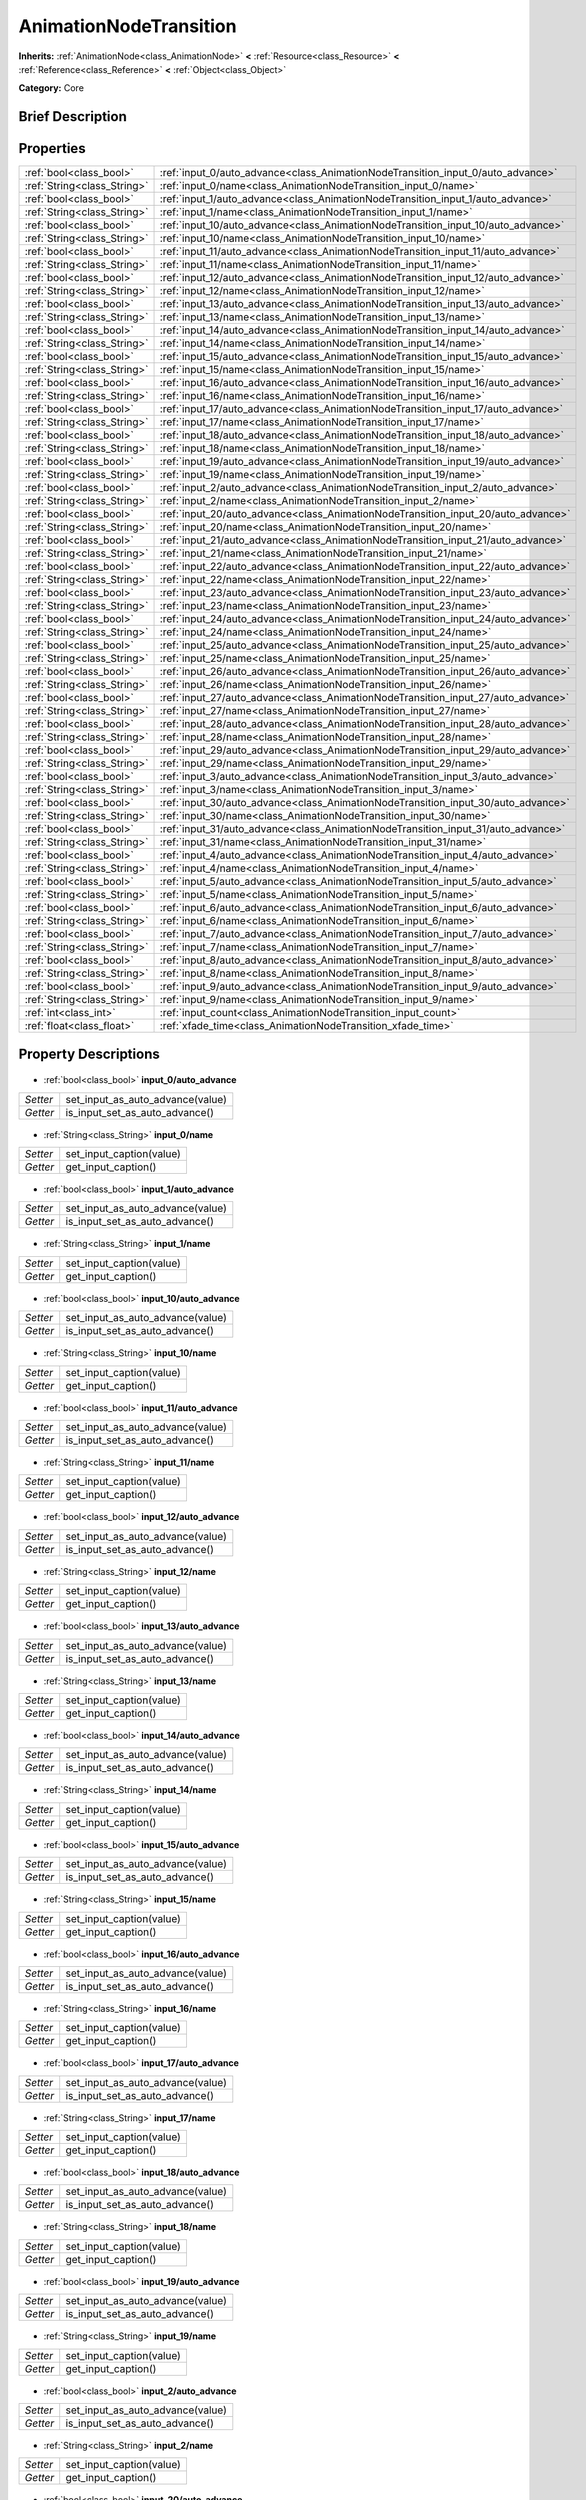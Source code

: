 .. Generated automatically by doc/tools/makerst.py in Godot's source tree.
.. DO NOT EDIT THIS FILE, but the AnimationNodeTransition.xml source instead.
.. The source is found in doc/classes or modules/<name>/doc_classes.

.. _class_AnimationNodeTransition:

AnimationNodeTransition
=======================

**Inherits:** :ref:`AnimationNode<class_AnimationNode>` **<** :ref:`Resource<class_Resource>` **<** :ref:`Reference<class_Reference>` **<** :ref:`Object<class_Object>`

**Category:** Core

Brief Description
-----------------



Properties
----------

+-----------------------------+-----------------------------------------------------------------------------------+
| :ref:`bool<class_bool>`     | :ref:`input_0/auto_advance<class_AnimationNodeTransition_input_0/auto_advance>`   |
+-----------------------------+-----------------------------------------------------------------------------------+
| :ref:`String<class_String>` | :ref:`input_0/name<class_AnimationNodeTransition_input_0/name>`                   |
+-----------------------------+-----------------------------------------------------------------------------------+
| :ref:`bool<class_bool>`     | :ref:`input_1/auto_advance<class_AnimationNodeTransition_input_1/auto_advance>`   |
+-----------------------------+-----------------------------------------------------------------------------------+
| :ref:`String<class_String>` | :ref:`input_1/name<class_AnimationNodeTransition_input_1/name>`                   |
+-----------------------------+-----------------------------------------------------------------------------------+
| :ref:`bool<class_bool>`     | :ref:`input_10/auto_advance<class_AnimationNodeTransition_input_10/auto_advance>` |
+-----------------------------+-----------------------------------------------------------------------------------+
| :ref:`String<class_String>` | :ref:`input_10/name<class_AnimationNodeTransition_input_10/name>`                 |
+-----------------------------+-----------------------------------------------------------------------------------+
| :ref:`bool<class_bool>`     | :ref:`input_11/auto_advance<class_AnimationNodeTransition_input_11/auto_advance>` |
+-----------------------------+-----------------------------------------------------------------------------------+
| :ref:`String<class_String>` | :ref:`input_11/name<class_AnimationNodeTransition_input_11/name>`                 |
+-----------------------------+-----------------------------------------------------------------------------------+
| :ref:`bool<class_bool>`     | :ref:`input_12/auto_advance<class_AnimationNodeTransition_input_12/auto_advance>` |
+-----------------------------+-----------------------------------------------------------------------------------+
| :ref:`String<class_String>` | :ref:`input_12/name<class_AnimationNodeTransition_input_12/name>`                 |
+-----------------------------+-----------------------------------------------------------------------------------+
| :ref:`bool<class_bool>`     | :ref:`input_13/auto_advance<class_AnimationNodeTransition_input_13/auto_advance>` |
+-----------------------------+-----------------------------------------------------------------------------------+
| :ref:`String<class_String>` | :ref:`input_13/name<class_AnimationNodeTransition_input_13/name>`                 |
+-----------------------------+-----------------------------------------------------------------------------------+
| :ref:`bool<class_bool>`     | :ref:`input_14/auto_advance<class_AnimationNodeTransition_input_14/auto_advance>` |
+-----------------------------+-----------------------------------------------------------------------------------+
| :ref:`String<class_String>` | :ref:`input_14/name<class_AnimationNodeTransition_input_14/name>`                 |
+-----------------------------+-----------------------------------------------------------------------------------+
| :ref:`bool<class_bool>`     | :ref:`input_15/auto_advance<class_AnimationNodeTransition_input_15/auto_advance>` |
+-----------------------------+-----------------------------------------------------------------------------------+
| :ref:`String<class_String>` | :ref:`input_15/name<class_AnimationNodeTransition_input_15/name>`                 |
+-----------------------------+-----------------------------------------------------------------------------------+
| :ref:`bool<class_bool>`     | :ref:`input_16/auto_advance<class_AnimationNodeTransition_input_16/auto_advance>` |
+-----------------------------+-----------------------------------------------------------------------------------+
| :ref:`String<class_String>` | :ref:`input_16/name<class_AnimationNodeTransition_input_16/name>`                 |
+-----------------------------+-----------------------------------------------------------------------------------+
| :ref:`bool<class_bool>`     | :ref:`input_17/auto_advance<class_AnimationNodeTransition_input_17/auto_advance>` |
+-----------------------------+-----------------------------------------------------------------------------------+
| :ref:`String<class_String>` | :ref:`input_17/name<class_AnimationNodeTransition_input_17/name>`                 |
+-----------------------------+-----------------------------------------------------------------------------------+
| :ref:`bool<class_bool>`     | :ref:`input_18/auto_advance<class_AnimationNodeTransition_input_18/auto_advance>` |
+-----------------------------+-----------------------------------------------------------------------------------+
| :ref:`String<class_String>` | :ref:`input_18/name<class_AnimationNodeTransition_input_18/name>`                 |
+-----------------------------+-----------------------------------------------------------------------------------+
| :ref:`bool<class_bool>`     | :ref:`input_19/auto_advance<class_AnimationNodeTransition_input_19/auto_advance>` |
+-----------------------------+-----------------------------------------------------------------------------------+
| :ref:`String<class_String>` | :ref:`input_19/name<class_AnimationNodeTransition_input_19/name>`                 |
+-----------------------------+-----------------------------------------------------------------------------------+
| :ref:`bool<class_bool>`     | :ref:`input_2/auto_advance<class_AnimationNodeTransition_input_2/auto_advance>`   |
+-----------------------------+-----------------------------------------------------------------------------------+
| :ref:`String<class_String>` | :ref:`input_2/name<class_AnimationNodeTransition_input_2/name>`                   |
+-----------------------------+-----------------------------------------------------------------------------------+
| :ref:`bool<class_bool>`     | :ref:`input_20/auto_advance<class_AnimationNodeTransition_input_20/auto_advance>` |
+-----------------------------+-----------------------------------------------------------------------------------+
| :ref:`String<class_String>` | :ref:`input_20/name<class_AnimationNodeTransition_input_20/name>`                 |
+-----------------------------+-----------------------------------------------------------------------------------+
| :ref:`bool<class_bool>`     | :ref:`input_21/auto_advance<class_AnimationNodeTransition_input_21/auto_advance>` |
+-----------------------------+-----------------------------------------------------------------------------------+
| :ref:`String<class_String>` | :ref:`input_21/name<class_AnimationNodeTransition_input_21/name>`                 |
+-----------------------------+-----------------------------------------------------------------------------------+
| :ref:`bool<class_bool>`     | :ref:`input_22/auto_advance<class_AnimationNodeTransition_input_22/auto_advance>` |
+-----------------------------+-----------------------------------------------------------------------------------+
| :ref:`String<class_String>` | :ref:`input_22/name<class_AnimationNodeTransition_input_22/name>`                 |
+-----------------------------+-----------------------------------------------------------------------------------+
| :ref:`bool<class_bool>`     | :ref:`input_23/auto_advance<class_AnimationNodeTransition_input_23/auto_advance>` |
+-----------------------------+-----------------------------------------------------------------------------------+
| :ref:`String<class_String>` | :ref:`input_23/name<class_AnimationNodeTransition_input_23/name>`                 |
+-----------------------------+-----------------------------------------------------------------------------------+
| :ref:`bool<class_bool>`     | :ref:`input_24/auto_advance<class_AnimationNodeTransition_input_24/auto_advance>` |
+-----------------------------+-----------------------------------------------------------------------------------+
| :ref:`String<class_String>` | :ref:`input_24/name<class_AnimationNodeTransition_input_24/name>`                 |
+-----------------------------+-----------------------------------------------------------------------------------+
| :ref:`bool<class_bool>`     | :ref:`input_25/auto_advance<class_AnimationNodeTransition_input_25/auto_advance>` |
+-----------------------------+-----------------------------------------------------------------------------------+
| :ref:`String<class_String>` | :ref:`input_25/name<class_AnimationNodeTransition_input_25/name>`                 |
+-----------------------------+-----------------------------------------------------------------------------------+
| :ref:`bool<class_bool>`     | :ref:`input_26/auto_advance<class_AnimationNodeTransition_input_26/auto_advance>` |
+-----------------------------+-----------------------------------------------------------------------------------+
| :ref:`String<class_String>` | :ref:`input_26/name<class_AnimationNodeTransition_input_26/name>`                 |
+-----------------------------+-----------------------------------------------------------------------------------+
| :ref:`bool<class_bool>`     | :ref:`input_27/auto_advance<class_AnimationNodeTransition_input_27/auto_advance>` |
+-----------------------------+-----------------------------------------------------------------------------------+
| :ref:`String<class_String>` | :ref:`input_27/name<class_AnimationNodeTransition_input_27/name>`                 |
+-----------------------------+-----------------------------------------------------------------------------------+
| :ref:`bool<class_bool>`     | :ref:`input_28/auto_advance<class_AnimationNodeTransition_input_28/auto_advance>` |
+-----------------------------+-----------------------------------------------------------------------------------+
| :ref:`String<class_String>` | :ref:`input_28/name<class_AnimationNodeTransition_input_28/name>`                 |
+-----------------------------+-----------------------------------------------------------------------------------+
| :ref:`bool<class_bool>`     | :ref:`input_29/auto_advance<class_AnimationNodeTransition_input_29/auto_advance>` |
+-----------------------------+-----------------------------------------------------------------------------------+
| :ref:`String<class_String>` | :ref:`input_29/name<class_AnimationNodeTransition_input_29/name>`                 |
+-----------------------------+-----------------------------------------------------------------------------------+
| :ref:`bool<class_bool>`     | :ref:`input_3/auto_advance<class_AnimationNodeTransition_input_3/auto_advance>`   |
+-----------------------------+-----------------------------------------------------------------------------------+
| :ref:`String<class_String>` | :ref:`input_3/name<class_AnimationNodeTransition_input_3/name>`                   |
+-----------------------------+-----------------------------------------------------------------------------------+
| :ref:`bool<class_bool>`     | :ref:`input_30/auto_advance<class_AnimationNodeTransition_input_30/auto_advance>` |
+-----------------------------+-----------------------------------------------------------------------------------+
| :ref:`String<class_String>` | :ref:`input_30/name<class_AnimationNodeTransition_input_30/name>`                 |
+-----------------------------+-----------------------------------------------------------------------------------+
| :ref:`bool<class_bool>`     | :ref:`input_31/auto_advance<class_AnimationNodeTransition_input_31/auto_advance>` |
+-----------------------------+-----------------------------------------------------------------------------------+
| :ref:`String<class_String>` | :ref:`input_31/name<class_AnimationNodeTransition_input_31/name>`                 |
+-----------------------------+-----------------------------------------------------------------------------------+
| :ref:`bool<class_bool>`     | :ref:`input_4/auto_advance<class_AnimationNodeTransition_input_4/auto_advance>`   |
+-----------------------------+-----------------------------------------------------------------------------------+
| :ref:`String<class_String>` | :ref:`input_4/name<class_AnimationNodeTransition_input_4/name>`                   |
+-----------------------------+-----------------------------------------------------------------------------------+
| :ref:`bool<class_bool>`     | :ref:`input_5/auto_advance<class_AnimationNodeTransition_input_5/auto_advance>`   |
+-----------------------------+-----------------------------------------------------------------------------------+
| :ref:`String<class_String>` | :ref:`input_5/name<class_AnimationNodeTransition_input_5/name>`                   |
+-----------------------------+-----------------------------------------------------------------------------------+
| :ref:`bool<class_bool>`     | :ref:`input_6/auto_advance<class_AnimationNodeTransition_input_6/auto_advance>`   |
+-----------------------------+-----------------------------------------------------------------------------------+
| :ref:`String<class_String>` | :ref:`input_6/name<class_AnimationNodeTransition_input_6/name>`                   |
+-----------------------------+-----------------------------------------------------------------------------------+
| :ref:`bool<class_bool>`     | :ref:`input_7/auto_advance<class_AnimationNodeTransition_input_7/auto_advance>`   |
+-----------------------------+-----------------------------------------------------------------------------------+
| :ref:`String<class_String>` | :ref:`input_7/name<class_AnimationNodeTransition_input_7/name>`                   |
+-----------------------------+-----------------------------------------------------------------------------------+
| :ref:`bool<class_bool>`     | :ref:`input_8/auto_advance<class_AnimationNodeTransition_input_8/auto_advance>`   |
+-----------------------------+-----------------------------------------------------------------------------------+
| :ref:`String<class_String>` | :ref:`input_8/name<class_AnimationNodeTransition_input_8/name>`                   |
+-----------------------------+-----------------------------------------------------------------------------------+
| :ref:`bool<class_bool>`     | :ref:`input_9/auto_advance<class_AnimationNodeTransition_input_9/auto_advance>`   |
+-----------------------------+-----------------------------------------------------------------------------------+
| :ref:`String<class_String>` | :ref:`input_9/name<class_AnimationNodeTransition_input_9/name>`                   |
+-----------------------------+-----------------------------------------------------------------------------------+
| :ref:`int<class_int>`       | :ref:`input_count<class_AnimationNodeTransition_input_count>`                     |
+-----------------------------+-----------------------------------------------------------------------------------+
| :ref:`float<class_float>`   | :ref:`xfade_time<class_AnimationNodeTransition_xfade_time>`                       |
+-----------------------------+-----------------------------------------------------------------------------------+

Property Descriptions
---------------------

  .. _class_AnimationNodeTransition_input_0/auto_advance:

- :ref:`bool<class_bool>` **input_0/auto_advance**

+----------+----------------------------------+
| *Setter* | set_input_as_auto_advance(value) |
+----------+----------------------------------+
| *Getter* | is_input_set_as_auto_advance()   |
+----------+----------------------------------+

  .. _class_AnimationNodeTransition_input_0/name:

- :ref:`String<class_String>` **input_0/name**

+----------+--------------------------+
| *Setter* | set_input_caption(value) |
+----------+--------------------------+
| *Getter* | get_input_caption()      |
+----------+--------------------------+

  .. _class_AnimationNodeTransition_input_1/auto_advance:

- :ref:`bool<class_bool>` **input_1/auto_advance**

+----------+----------------------------------+
| *Setter* | set_input_as_auto_advance(value) |
+----------+----------------------------------+
| *Getter* | is_input_set_as_auto_advance()   |
+----------+----------------------------------+

  .. _class_AnimationNodeTransition_input_1/name:

- :ref:`String<class_String>` **input_1/name**

+----------+--------------------------+
| *Setter* | set_input_caption(value) |
+----------+--------------------------+
| *Getter* | get_input_caption()      |
+----------+--------------------------+

  .. _class_AnimationNodeTransition_input_10/auto_advance:

- :ref:`bool<class_bool>` **input_10/auto_advance**

+----------+----------------------------------+
| *Setter* | set_input_as_auto_advance(value) |
+----------+----------------------------------+
| *Getter* | is_input_set_as_auto_advance()   |
+----------+----------------------------------+

  .. _class_AnimationNodeTransition_input_10/name:

- :ref:`String<class_String>` **input_10/name**

+----------+--------------------------+
| *Setter* | set_input_caption(value) |
+----------+--------------------------+
| *Getter* | get_input_caption()      |
+----------+--------------------------+

  .. _class_AnimationNodeTransition_input_11/auto_advance:

- :ref:`bool<class_bool>` **input_11/auto_advance**

+----------+----------------------------------+
| *Setter* | set_input_as_auto_advance(value) |
+----------+----------------------------------+
| *Getter* | is_input_set_as_auto_advance()   |
+----------+----------------------------------+

  .. _class_AnimationNodeTransition_input_11/name:

- :ref:`String<class_String>` **input_11/name**

+----------+--------------------------+
| *Setter* | set_input_caption(value) |
+----------+--------------------------+
| *Getter* | get_input_caption()      |
+----------+--------------------------+

  .. _class_AnimationNodeTransition_input_12/auto_advance:

- :ref:`bool<class_bool>` **input_12/auto_advance**

+----------+----------------------------------+
| *Setter* | set_input_as_auto_advance(value) |
+----------+----------------------------------+
| *Getter* | is_input_set_as_auto_advance()   |
+----------+----------------------------------+

  .. _class_AnimationNodeTransition_input_12/name:

- :ref:`String<class_String>` **input_12/name**

+----------+--------------------------+
| *Setter* | set_input_caption(value) |
+----------+--------------------------+
| *Getter* | get_input_caption()      |
+----------+--------------------------+

  .. _class_AnimationNodeTransition_input_13/auto_advance:

- :ref:`bool<class_bool>` **input_13/auto_advance**

+----------+----------------------------------+
| *Setter* | set_input_as_auto_advance(value) |
+----------+----------------------------------+
| *Getter* | is_input_set_as_auto_advance()   |
+----------+----------------------------------+

  .. _class_AnimationNodeTransition_input_13/name:

- :ref:`String<class_String>` **input_13/name**

+----------+--------------------------+
| *Setter* | set_input_caption(value) |
+----------+--------------------------+
| *Getter* | get_input_caption()      |
+----------+--------------------------+

  .. _class_AnimationNodeTransition_input_14/auto_advance:

- :ref:`bool<class_bool>` **input_14/auto_advance**

+----------+----------------------------------+
| *Setter* | set_input_as_auto_advance(value) |
+----------+----------------------------------+
| *Getter* | is_input_set_as_auto_advance()   |
+----------+----------------------------------+

  .. _class_AnimationNodeTransition_input_14/name:

- :ref:`String<class_String>` **input_14/name**

+----------+--------------------------+
| *Setter* | set_input_caption(value) |
+----------+--------------------------+
| *Getter* | get_input_caption()      |
+----------+--------------------------+

  .. _class_AnimationNodeTransition_input_15/auto_advance:

- :ref:`bool<class_bool>` **input_15/auto_advance**

+----------+----------------------------------+
| *Setter* | set_input_as_auto_advance(value) |
+----------+----------------------------------+
| *Getter* | is_input_set_as_auto_advance()   |
+----------+----------------------------------+

  .. _class_AnimationNodeTransition_input_15/name:

- :ref:`String<class_String>` **input_15/name**

+----------+--------------------------+
| *Setter* | set_input_caption(value) |
+----------+--------------------------+
| *Getter* | get_input_caption()      |
+----------+--------------------------+

  .. _class_AnimationNodeTransition_input_16/auto_advance:

- :ref:`bool<class_bool>` **input_16/auto_advance**

+----------+----------------------------------+
| *Setter* | set_input_as_auto_advance(value) |
+----------+----------------------------------+
| *Getter* | is_input_set_as_auto_advance()   |
+----------+----------------------------------+

  .. _class_AnimationNodeTransition_input_16/name:

- :ref:`String<class_String>` **input_16/name**

+----------+--------------------------+
| *Setter* | set_input_caption(value) |
+----------+--------------------------+
| *Getter* | get_input_caption()      |
+----------+--------------------------+

  .. _class_AnimationNodeTransition_input_17/auto_advance:

- :ref:`bool<class_bool>` **input_17/auto_advance**

+----------+----------------------------------+
| *Setter* | set_input_as_auto_advance(value) |
+----------+----------------------------------+
| *Getter* | is_input_set_as_auto_advance()   |
+----------+----------------------------------+

  .. _class_AnimationNodeTransition_input_17/name:

- :ref:`String<class_String>` **input_17/name**

+----------+--------------------------+
| *Setter* | set_input_caption(value) |
+----------+--------------------------+
| *Getter* | get_input_caption()      |
+----------+--------------------------+

  .. _class_AnimationNodeTransition_input_18/auto_advance:

- :ref:`bool<class_bool>` **input_18/auto_advance**

+----------+----------------------------------+
| *Setter* | set_input_as_auto_advance(value) |
+----------+----------------------------------+
| *Getter* | is_input_set_as_auto_advance()   |
+----------+----------------------------------+

  .. _class_AnimationNodeTransition_input_18/name:

- :ref:`String<class_String>` **input_18/name**

+----------+--------------------------+
| *Setter* | set_input_caption(value) |
+----------+--------------------------+
| *Getter* | get_input_caption()      |
+----------+--------------------------+

  .. _class_AnimationNodeTransition_input_19/auto_advance:

- :ref:`bool<class_bool>` **input_19/auto_advance**

+----------+----------------------------------+
| *Setter* | set_input_as_auto_advance(value) |
+----------+----------------------------------+
| *Getter* | is_input_set_as_auto_advance()   |
+----------+----------------------------------+

  .. _class_AnimationNodeTransition_input_19/name:

- :ref:`String<class_String>` **input_19/name**

+----------+--------------------------+
| *Setter* | set_input_caption(value) |
+----------+--------------------------+
| *Getter* | get_input_caption()      |
+----------+--------------------------+

  .. _class_AnimationNodeTransition_input_2/auto_advance:

- :ref:`bool<class_bool>` **input_2/auto_advance**

+----------+----------------------------------+
| *Setter* | set_input_as_auto_advance(value) |
+----------+----------------------------------+
| *Getter* | is_input_set_as_auto_advance()   |
+----------+----------------------------------+

  .. _class_AnimationNodeTransition_input_2/name:

- :ref:`String<class_String>` **input_2/name**

+----------+--------------------------+
| *Setter* | set_input_caption(value) |
+----------+--------------------------+
| *Getter* | get_input_caption()      |
+----------+--------------------------+

  .. _class_AnimationNodeTransition_input_20/auto_advance:

- :ref:`bool<class_bool>` **input_20/auto_advance**

+----------+----------------------------------+
| *Setter* | set_input_as_auto_advance(value) |
+----------+----------------------------------+
| *Getter* | is_input_set_as_auto_advance()   |
+----------+----------------------------------+

  .. _class_AnimationNodeTransition_input_20/name:

- :ref:`String<class_String>` **input_20/name**

+----------+--------------------------+
| *Setter* | set_input_caption(value) |
+----------+--------------------------+
| *Getter* | get_input_caption()      |
+----------+--------------------------+

  .. _class_AnimationNodeTransition_input_21/auto_advance:

- :ref:`bool<class_bool>` **input_21/auto_advance**

+----------+----------------------------------+
| *Setter* | set_input_as_auto_advance(value) |
+----------+----------------------------------+
| *Getter* | is_input_set_as_auto_advance()   |
+----------+----------------------------------+

  .. _class_AnimationNodeTransition_input_21/name:

- :ref:`String<class_String>` **input_21/name**

+----------+--------------------------+
| *Setter* | set_input_caption(value) |
+----------+--------------------------+
| *Getter* | get_input_caption()      |
+----------+--------------------------+

  .. _class_AnimationNodeTransition_input_22/auto_advance:

- :ref:`bool<class_bool>` **input_22/auto_advance**

+----------+----------------------------------+
| *Setter* | set_input_as_auto_advance(value) |
+----------+----------------------------------+
| *Getter* | is_input_set_as_auto_advance()   |
+----------+----------------------------------+

  .. _class_AnimationNodeTransition_input_22/name:

- :ref:`String<class_String>` **input_22/name**

+----------+--------------------------+
| *Setter* | set_input_caption(value) |
+----------+--------------------------+
| *Getter* | get_input_caption()      |
+----------+--------------------------+

  .. _class_AnimationNodeTransition_input_23/auto_advance:

- :ref:`bool<class_bool>` **input_23/auto_advance**

+----------+----------------------------------+
| *Setter* | set_input_as_auto_advance(value) |
+----------+----------------------------------+
| *Getter* | is_input_set_as_auto_advance()   |
+----------+----------------------------------+

  .. _class_AnimationNodeTransition_input_23/name:

- :ref:`String<class_String>` **input_23/name**

+----------+--------------------------+
| *Setter* | set_input_caption(value) |
+----------+--------------------------+
| *Getter* | get_input_caption()      |
+----------+--------------------------+

  .. _class_AnimationNodeTransition_input_24/auto_advance:

- :ref:`bool<class_bool>` **input_24/auto_advance**

+----------+----------------------------------+
| *Setter* | set_input_as_auto_advance(value) |
+----------+----------------------------------+
| *Getter* | is_input_set_as_auto_advance()   |
+----------+----------------------------------+

  .. _class_AnimationNodeTransition_input_24/name:

- :ref:`String<class_String>` **input_24/name**

+----------+--------------------------+
| *Setter* | set_input_caption(value) |
+----------+--------------------------+
| *Getter* | get_input_caption()      |
+----------+--------------------------+

  .. _class_AnimationNodeTransition_input_25/auto_advance:

- :ref:`bool<class_bool>` **input_25/auto_advance**

+----------+----------------------------------+
| *Setter* | set_input_as_auto_advance(value) |
+----------+----------------------------------+
| *Getter* | is_input_set_as_auto_advance()   |
+----------+----------------------------------+

  .. _class_AnimationNodeTransition_input_25/name:

- :ref:`String<class_String>` **input_25/name**

+----------+--------------------------+
| *Setter* | set_input_caption(value) |
+----------+--------------------------+
| *Getter* | get_input_caption()      |
+----------+--------------------------+

  .. _class_AnimationNodeTransition_input_26/auto_advance:

- :ref:`bool<class_bool>` **input_26/auto_advance**

+----------+----------------------------------+
| *Setter* | set_input_as_auto_advance(value) |
+----------+----------------------------------+
| *Getter* | is_input_set_as_auto_advance()   |
+----------+----------------------------------+

  .. _class_AnimationNodeTransition_input_26/name:

- :ref:`String<class_String>` **input_26/name**

+----------+--------------------------+
| *Setter* | set_input_caption(value) |
+----------+--------------------------+
| *Getter* | get_input_caption()      |
+----------+--------------------------+

  .. _class_AnimationNodeTransition_input_27/auto_advance:

- :ref:`bool<class_bool>` **input_27/auto_advance**

+----------+----------------------------------+
| *Setter* | set_input_as_auto_advance(value) |
+----------+----------------------------------+
| *Getter* | is_input_set_as_auto_advance()   |
+----------+----------------------------------+

  .. _class_AnimationNodeTransition_input_27/name:

- :ref:`String<class_String>` **input_27/name**

+----------+--------------------------+
| *Setter* | set_input_caption(value) |
+----------+--------------------------+
| *Getter* | get_input_caption()      |
+----------+--------------------------+

  .. _class_AnimationNodeTransition_input_28/auto_advance:

- :ref:`bool<class_bool>` **input_28/auto_advance**

+----------+----------------------------------+
| *Setter* | set_input_as_auto_advance(value) |
+----------+----------------------------------+
| *Getter* | is_input_set_as_auto_advance()   |
+----------+----------------------------------+

  .. _class_AnimationNodeTransition_input_28/name:

- :ref:`String<class_String>` **input_28/name**

+----------+--------------------------+
| *Setter* | set_input_caption(value) |
+----------+--------------------------+
| *Getter* | get_input_caption()      |
+----------+--------------------------+

  .. _class_AnimationNodeTransition_input_29/auto_advance:

- :ref:`bool<class_bool>` **input_29/auto_advance**

+----------+----------------------------------+
| *Setter* | set_input_as_auto_advance(value) |
+----------+----------------------------------+
| *Getter* | is_input_set_as_auto_advance()   |
+----------+----------------------------------+

  .. _class_AnimationNodeTransition_input_29/name:

- :ref:`String<class_String>` **input_29/name**

+----------+--------------------------+
| *Setter* | set_input_caption(value) |
+----------+--------------------------+
| *Getter* | get_input_caption()      |
+----------+--------------------------+

  .. _class_AnimationNodeTransition_input_3/auto_advance:

- :ref:`bool<class_bool>` **input_3/auto_advance**

+----------+----------------------------------+
| *Setter* | set_input_as_auto_advance(value) |
+----------+----------------------------------+
| *Getter* | is_input_set_as_auto_advance()   |
+----------+----------------------------------+

  .. _class_AnimationNodeTransition_input_3/name:

- :ref:`String<class_String>` **input_3/name**

+----------+--------------------------+
| *Setter* | set_input_caption(value) |
+----------+--------------------------+
| *Getter* | get_input_caption()      |
+----------+--------------------------+

  .. _class_AnimationNodeTransition_input_30/auto_advance:

- :ref:`bool<class_bool>` **input_30/auto_advance**

+----------+----------------------------------+
| *Setter* | set_input_as_auto_advance(value) |
+----------+----------------------------------+
| *Getter* | is_input_set_as_auto_advance()   |
+----------+----------------------------------+

  .. _class_AnimationNodeTransition_input_30/name:

- :ref:`String<class_String>` **input_30/name**

+----------+--------------------------+
| *Setter* | set_input_caption(value) |
+----------+--------------------------+
| *Getter* | get_input_caption()      |
+----------+--------------------------+

  .. _class_AnimationNodeTransition_input_31/auto_advance:

- :ref:`bool<class_bool>` **input_31/auto_advance**

+----------+----------------------------------+
| *Setter* | set_input_as_auto_advance(value) |
+----------+----------------------------------+
| *Getter* | is_input_set_as_auto_advance()   |
+----------+----------------------------------+

  .. _class_AnimationNodeTransition_input_31/name:

- :ref:`String<class_String>` **input_31/name**

+----------+--------------------------+
| *Setter* | set_input_caption(value) |
+----------+--------------------------+
| *Getter* | get_input_caption()      |
+----------+--------------------------+

  .. _class_AnimationNodeTransition_input_4/auto_advance:

- :ref:`bool<class_bool>` **input_4/auto_advance**

+----------+----------------------------------+
| *Setter* | set_input_as_auto_advance(value) |
+----------+----------------------------------+
| *Getter* | is_input_set_as_auto_advance()   |
+----------+----------------------------------+

  .. _class_AnimationNodeTransition_input_4/name:

- :ref:`String<class_String>` **input_4/name**

+----------+--------------------------+
| *Setter* | set_input_caption(value) |
+----------+--------------------------+
| *Getter* | get_input_caption()      |
+----------+--------------------------+

  .. _class_AnimationNodeTransition_input_5/auto_advance:

- :ref:`bool<class_bool>` **input_5/auto_advance**

+----------+----------------------------------+
| *Setter* | set_input_as_auto_advance(value) |
+----------+----------------------------------+
| *Getter* | is_input_set_as_auto_advance()   |
+----------+----------------------------------+

  .. _class_AnimationNodeTransition_input_5/name:

- :ref:`String<class_String>` **input_5/name**

+----------+--------------------------+
| *Setter* | set_input_caption(value) |
+----------+--------------------------+
| *Getter* | get_input_caption()      |
+----------+--------------------------+

  .. _class_AnimationNodeTransition_input_6/auto_advance:

- :ref:`bool<class_bool>` **input_6/auto_advance**

+----------+----------------------------------+
| *Setter* | set_input_as_auto_advance(value) |
+----------+----------------------------------+
| *Getter* | is_input_set_as_auto_advance()   |
+----------+----------------------------------+

  .. _class_AnimationNodeTransition_input_6/name:

- :ref:`String<class_String>` **input_6/name**

+----------+--------------------------+
| *Setter* | set_input_caption(value) |
+----------+--------------------------+
| *Getter* | get_input_caption()      |
+----------+--------------------------+

  .. _class_AnimationNodeTransition_input_7/auto_advance:

- :ref:`bool<class_bool>` **input_7/auto_advance**

+----------+----------------------------------+
| *Setter* | set_input_as_auto_advance(value) |
+----------+----------------------------------+
| *Getter* | is_input_set_as_auto_advance()   |
+----------+----------------------------------+

  .. _class_AnimationNodeTransition_input_7/name:

- :ref:`String<class_String>` **input_7/name**

+----------+--------------------------+
| *Setter* | set_input_caption(value) |
+----------+--------------------------+
| *Getter* | get_input_caption()      |
+----------+--------------------------+

  .. _class_AnimationNodeTransition_input_8/auto_advance:

- :ref:`bool<class_bool>` **input_8/auto_advance**

+----------+----------------------------------+
| *Setter* | set_input_as_auto_advance(value) |
+----------+----------------------------------+
| *Getter* | is_input_set_as_auto_advance()   |
+----------+----------------------------------+

  .. _class_AnimationNodeTransition_input_8/name:

- :ref:`String<class_String>` **input_8/name**

+----------+--------------------------+
| *Setter* | set_input_caption(value) |
+----------+--------------------------+
| *Getter* | get_input_caption()      |
+----------+--------------------------+

  .. _class_AnimationNodeTransition_input_9/auto_advance:

- :ref:`bool<class_bool>` **input_9/auto_advance**

+----------+----------------------------------+
| *Setter* | set_input_as_auto_advance(value) |
+----------+----------------------------------+
| *Getter* | is_input_set_as_auto_advance()   |
+----------+----------------------------------+

  .. _class_AnimationNodeTransition_input_9/name:

- :ref:`String<class_String>` **input_9/name**

+----------+--------------------------+
| *Setter* | set_input_caption(value) |
+----------+--------------------------+
| *Getter* | get_input_caption()      |
+----------+--------------------------+

  .. _class_AnimationNodeTransition_input_count:

- :ref:`int<class_int>` **input_count**

+----------+---------------------------+
| *Setter* | set_enabled_inputs(value) |
+----------+---------------------------+
| *Getter* | get_enabled_inputs()      |
+----------+---------------------------+

  .. _class_AnimationNodeTransition_xfade_time:

- :ref:`float<class_float>` **xfade_time**

+----------+----------------------------+
| *Setter* | set_cross_fade_time(value) |
+----------+----------------------------+
| *Getter* | get_cross_fade_time()      |
+----------+----------------------------+

